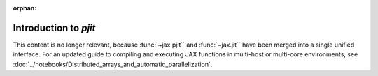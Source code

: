 :orphan:

Introduction to `pjit`
======================

This content is no longer relevant, because :func:`~jax.pjit`` and :func:`~jax.jit``
have been merged into a single unified interface.
For an updated guide to compiling and executing JAX functions in multi-host or multi-core environments,
see :doc:`../notebooks/Distributed_arrays_and_automatic_parallelization`.
